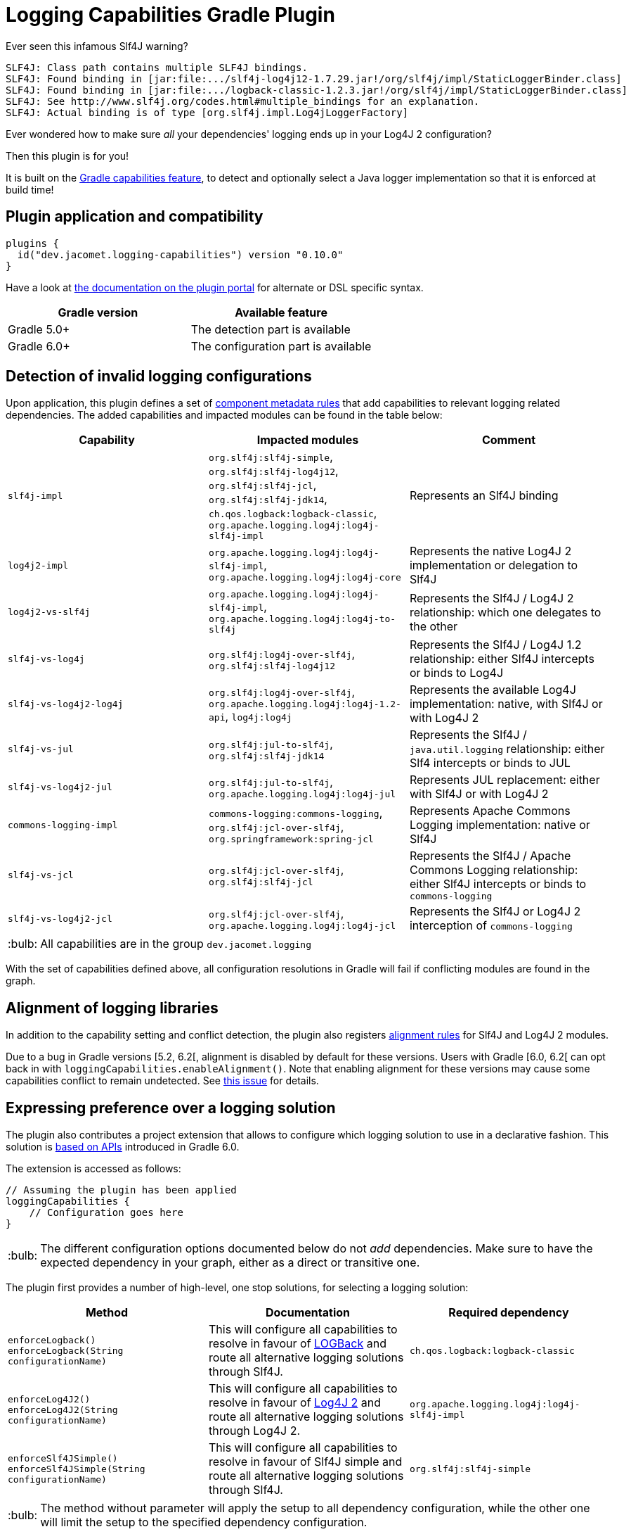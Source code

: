 = Logging Capabilities Gradle Plugin

:tip-caption: :bulb:
:note-caption: :information_source:
:important-caption: :heavy_exclamation_mark:
:caution-caption: :fire:
:warning-caption: :warning:

Ever seen this infamous Slf4J warning?

[source]
----
SLF4J: Class path contains multiple SLF4J bindings.
SLF4J: Found binding in [jar:file:.../slf4j-log4j12-1.7.29.jar!/org/slf4j/impl/StaticLoggerBinder.class]
SLF4J: Found binding in [jar:file:.../logback-classic-1.2.3.jar!/org/slf4j/impl/StaticLoggerBinder.class]
SLF4J: See http://www.slf4j.org/codes.html#multiple_bindings for an explanation.
SLF4J: Actual binding is of type [org.slf4j.impl.Log4jLoggerFactory]
----

Ever wondered how to make sure _all_ your dependencies' logging ends up in your Log4J 2 configuration?

Then this plugin is for you!

It is built on the https://docs.gradle.org/6.0.1/userguide/component_capabilities.html[Gradle capabilities feature], to detect and optionally select a Java logger implementation so that it is enforced at build time!

== Plugin application and compatibility

[source,kotlin]
----
plugins {
  id("dev.jacomet.logging-capabilities") version "0.10.0"
}
----

Have a look at https://plugins.gradle.org/plugin/dev.jacomet.logging-capabilities[the documentation on the plugin portal] for alternate or DSL specific syntax.

|===
| Gradle version | Available feature

| Gradle 5.0+
| The detection part is available

| Gradle 6.0+
| The configuration part is available

|===

== Detection of invalid logging configurations

Upon application, this plugin defines a set of https://docs.gradle.org/6.0.1/userguide/component_metadata_rules.html#basics_of_writing_a_component_metadata_rule[component metadata rules] that add capabilities to relevant logging related dependencies.
The added capabilities and impacted modules can be found in the table below:

|===
| Capability | Impacted modules | Comment

| `slf4j-impl`
| `org.slf4j:slf4j-simple`, `org.slf4j:slf4j-log4j12`, `org.slf4j:slf4j-jcl`, `org.slf4j:slf4j-jdk14`, `ch.qos.logback:logback-classic`, `org.apache.logging.log4j:log4j-slf4j-impl`
| Represents an Slf4J binding

| `log4j2-impl`
| `org.apache.logging.log4j:log4j-slf4j-impl`, `org.apache.logging.log4j:log4j-core`
| Represents the native Log4J 2 implementation or delegation to Slf4J

| `log4j2-vs-slf4j`
| `org.apache.logging.log4j:log4j-slf4j-impl`, `org.apache.logging.log4j:log4j-to-slf4j`
| Represents the Slf4J / Log4J 2 relationship: which one delegates to the other

| `slf4j-vs-log4j`
| `org.slf4j:log4j-over-slf4j`, `org.slf4j:slf4j-log4j12`
| Represents the Slf4J / Log4J 1.2 relationship: either Slf4J intercepts or binds to Log4J

| `slf4j-vs-log4j2-log4j`
| `org.slf4j:log4j-over-slf4j`, `org.apache.logging.log4j:log4j-1.2-api`, `log4j:log4j`
| Represents the available Log4J implementation: native, with Slf4J or with Log4J 2

| `slf4j-vs-jul`
| `org.slf4j:jul-to-slf4j`, `org.slf4j:slf4j-jdk14`
| Represents the Slf4J / `java.util.logging` relationship: either Slf4 intercepts or binds to JUL

| `slf4j-vs-log4j2-jul`
| `org.slf4j:jul-to-slf4j`, `org.apache.logging.log4j:log4j-jul`
| Represents JUL replacement: either with Slf4J or with Log4J 2

| `commons-logging-impl`
| `commons-logging:commons-logging`, `org.slf4j:jcl-over-slf4j`, `org.springframework:spring-jcl`
| Represents Apache Commons Logging implementation: native or Slf4J

| `slf4j-vs-jcl`
| `org.slf4j:jcl-over-slf4j`, `org.slf4j:slf4j-jcl`
| Represents the Slf4J / Apache Commons Logging relationship: either Slf4J intercepts or binds to `commons-logging`

| `slf4j-vs-log4j2-jcl`
| `org.slf4j:jcl-over-slf4j`, `org.apache.logging.log4j:log4j-jcl`
| Represents the Slf4J or Log4J 2 interception of `commons-logging`

|===

TIP: All capabilities are in the group `dev.jacomet.logging`

With the set of capabilities defined above, all configuration resolutions in Gradle will fail if conflicting modules are found in the graph.

== Alignment of logging libraries

In addition to the capability setting and conflict detection, the plugin also registers https://docs.gradle.org/6.0.1/userguide/dependency_version_alignment.html#sec:align-versions-virtual[alignment rules] for Slf4J and Log4J 2 modules.

Due to a bug in Gradle versions [5.2, 6.2[, alignment is disabled by default for these versions.
Users with Gradle [6.0, 6.2[ can opt back in with `loggingCapabilities.enableAlignment()`.
Note that enabling alignment for these versions may cause some capabilities conflict to remain undetected.
See https://github.com/ljacomet/logging-capabilities/issues/4[this issue] for details.

== Expressing preference over a logging solution

The plugin also contributes a project extension that allows to configure which logging solution to use in a declarative fashion.
This solution is https://docs.gradle.org/6.0.1/userguide/dependency_capability_conflict.html#sub:selecting-between-candidates[based on APIs] introduced in Gradle 6.0.

The extension is accessed as follows:

[source,kotlin]
----
// Assuming the plugin has been applied
loggingCapabilities {
    // Configuration goes here
}
----

TIP: The different configuration options documented below do not _add_ dependencies.
Make sure to have the expected dependency in your graph, either as a direct or transitive one.

The plugin first provides a number of high-level, one stop solutions, for selecting a logging solution:

|===
| Method | Documentation | Required dependency

| `enforceLogback()` +
  `enforceLogback(String configurationName)`
| This will configure all capabilities to resolve in favour of http://logback.qos.ch/[LOGBack] and route all alternative logging solutions through Slf4J.
| `ch.qos.logback:logback-classic`

| `enforceLog4J2()` +
  `enforceLog4J2(String configurationName)`
| This will configure all capabilities to resolve in favour of http://logging.apache.org/log4j/2.x/[Log4J 2] and route all alternative logging solutions through Log4J 2.
| `org.apache.logging.log4j:log4j-slf4j-impl`

| `enforceSlf4JSimple()` +
  `enforceSlf4JSimple(String configurationName)`
| This will configure all capabilities to resolve in favour of Slf4J simple and route all alternative logging solutions through Slf4J.
| `org.slf4j:slf4j-simple`

|===

TIP: The method without parameter will apply the setup to all dependency configuration, while the other one will limit the setup to the specified dependency configuration.

If you want a finer grained control, the plugin provides lower level entry points for solving the different logging capability conflicts:
|===
| Method | Accepted parameter values | Documentation

| `selectSlf4JBinding(Object notation)`
| Value must be an Slf4J binding implementation known by the plugin: `org.slf4j:slf4j-simple`, `org.slf4j:slf4j-log4j12`, `org.slf4j:slf4j-jcl`, `org.slf4j:slf4j-jdk14`, `ch.qos.logback:logback-classic` or `org.apache.logging.log4j:log4j-slf4j-impl`
| Configures the provided Slf4J binding for selection, configuring related capabilities if needed

| `selectSlf4JBinding(String configurationName, Object notation)`
| A dependency configuration name, that `canBeResolved=true` +
A notation as above
| Configures the provided Slf4J binding for selection, configuring related capabilities if needed, only for the provided dependency configuration

| `selectLog4J12Implementation(Object notation)`
| Value must be a Log4J 1.2 implementation known by the plugin: `org.slf4j:log4j-over-slf4j`, `org.apache.logging.log4j:log4j-1.2-api`, `log4:log4j` or `org.slf4j:slf4j-log4j12`
| Configures the provided Log4J 1.2 implementation for selection, configuring related capabilities if needed

| `selectLog4J12Implementation(String configurationName, Object notation)`
| A dependency configuration name, that `canBeResolved=true` +
A notation as above
| Configures the provided Log4J 1.2 implementation for selection, configuring related capabilities if needed, only for the provided dependency configuration

| `selectJulDelegation(Object notation)`
| Value must be a `java.util.logging` interceptor or binding known by the plugin: `org.slf4j:jul-to-slf4j`, `org.slf4j:slf4j-jdk14` or `org.apache.logging.log4j:log4j-jul`
| Configures the provided JUL integration of binding for selection, configuring related capabilities if needed

| `selectJulDelegation(String configurationName, Object notation)`
| A dependency configuration name, that `canBeResolved=true` +
A notation as above
| Configures the provided JUL integration for selection, configuring related capabilities if needed, only for the provided dependency configuration

| `selectJCLImplementation(Object notation)`
| Value must be a Apache Commons Logging interceptor or binding known by the plugin: `org.slf4j:jcl-over-slf4j`, `commons-logging:commons-logging`, `org.slf4j:slf4j-jcl` or `org.apache.logging.log4j:log4j-jcl`
| Configures the provided commons logging interceptor or binding for selection, configuring related capabilities if needed

| `selectJCLImplementation(String configurationName, Object notation)`
| A dependency configuration name, that `canBeResolved=true` +
A notation as above
| Configures the provided commons logging interceptor or binding for selection, configuring related capabilities if needed, only for the provided dependency configuration

| `selectSlf4JLog4J2Interaction(Object notation)`
| Value must be a Log4J 2 module for Slf4J interaction known by the plugin: `org.apache.logging.log4j:log4j-to-slf4j` or `org.apache.logging.log4j:log4j-slf4j-impl`
| Configures the Log4J 2 / Slf4J integration, configuring related capabilities if needed

| `selectSlf4JLog4J2Interaction(Sting configurationName, Object notation)`
| A dependency configuration name, that `canBeResolved=true` +
A notation as above
| Configures the Log4J 2 / Slf4J integration, configuring related capabilities if needed, only for the provided dependency configuration

|===

TIP: Notations above are those accepted by https://docs.gradle.org/6.0.1/dsl/org.gradle.api.artifacts.dsl.DependencyHandler.html#org.gradle.api.artifacts.dsl.DependencyHandler:create(java.lang.Object)[`DependencyHandler.create(notation)`] in Gradle that resolves to an `ExternalDependency`.
Most often this is a `group:name:version` `String`.

== Building and reporting issues

You will need a JDK 8+ to build this project.

WARNING: This build is configured to publish build scans always.

Use the GitHub issue tracker for reporting bugs and feature requests.
